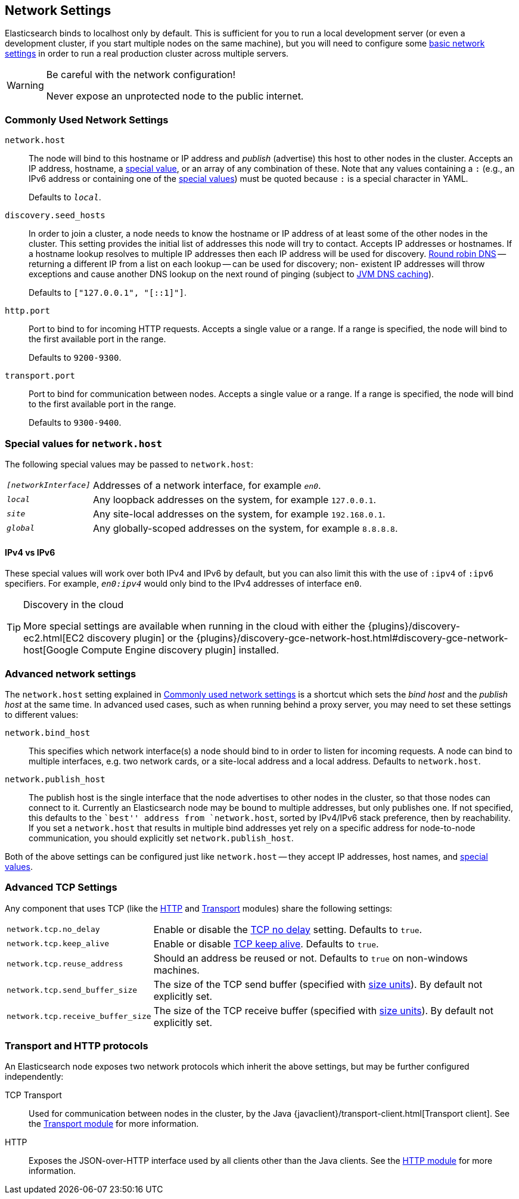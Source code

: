 [[modules-network]]
== Network Settings

Elasticsearch binds to localhost only by default.  This is sufficient for you
to run a local development server (or even a development cluster, if you start
multiple nodes on the same machine), but you will need to configure some
<<common-network-settings,basic network settings>> in order to run a real
production cluster across multiple servers.

[WARNING]
.Be careful with the network configuration!
=============================
Never expose an unprotected node to the public internet.
=============================

[float]
[[common-network-settings]]
=== Commonly Used Network Settings

`network.host`::

The node will bind to this hostname or IP address and _publish_ (advertise)
this host to other nodes in the cluster. Accepts an IP address, hostname, a
<<network-interface-values,special value>>, or an array of any combination of
these. Note that any values containing a `:` (e.g., an IPv6 address or
containing one of the <<network-interface-values,special values>>) must be
quoted because `:` is a special character in YAML.
+
Defaults to `_local_`.

`discovery.seed_hosts`::

In order to join a cluster, a node needs to know the hostname or IP address of
at least some of the other nodes in the cluster.  This setting provides the
initial list of addresses this node will try to contact. Accepts IP addresses
or hostnames. If a hostname lookup resolves to multiple IP addresses then each
IP address will be used for discovery.
https://en.wikipedia.org/wiki/Round-robin_DNS[Round robin DNS] -- returning a
different IP from a list on each lookup -- can be used for discovery; non-
existent IP addresses will throw exceptions and cause another DNS lookup on the
next round of pinging (subject to <<networkaddress-cache-ttl,JVM DNS
caching>>).
+
Defaults to `["127.0.0.1", "[::1]"]`.

`http.port`::

Port to bind to for incoming HTTP requests. Accepts a single value or a range.
If a range is specified, the node will bind to the first available port in the
range.
+
Defaults to `9200-9300`.

`transport.port`::

Port to bind for communication between nodes. Accepts a single value or a
range. If a range is specified, the node will bind to the first available port
in the range.
+
Defaults to `9300-9400`.

[float]
[[network-interface-values]]
=== Special values for `network.host`

The following special values may be passed to `network.host`:

[horizontal]
`_[networkInterface]_`::

  Addresses of a network interface, for example `_en0_`.

`_local_`::

  Any loopback addresses on the system, for example `127.0.0.1`.

`_site_`::

  Any site-local addresses on the system, for example `192.168.0.1`.

`_global_`::

  Any globally-scoped addresses on the system, for example `8.8.8.8`.


[float]
==== IPv4 vs IPv6

These special values will work over both IPv4 and IPv6 by default, but you can
also limit this with the use of `:ipv4` of `:ipv6` specifiers. For example,
`_en0:ipv4_` would only bind to the IPv4 addresses of interface `en0`.

[TIP]
.Discovery in the cloud
================================

More special settings are available when running in the cloud with either the
{plugins}/discovery-ec2.html[EC2 discovery plugin] or the
{plugins}/discovery-gce-network-host.html#discovery-gce-network-host[Google Compute Engine discovery plugin]
installed.

================================

[float]
[[advanced-network-settings]]
=== Advanced network settings

The `network.host` setting explained in <<common-network-settings,Commonly used network settings>>
is a shortcut which sets the _bind host_ and the _publish host_ at the same
time. In advanced used cases, such as when running behind a proxy server, you
may need to set these settings to different values:

`network.bind_host`::

This specifies which network interface(s) a node should bind to in order to
listen for incoming requests.  A node can bind to multiple interfaces, e.g.
two network cards, or a site-local address and a local address. Defaults to
`network.host`.

`network.publish_host`::

The publish host is the single interface that the node advertises to other nodes
in the cluster, so that those nodes can connect to it. Currently an
Elasticsearch node may be bound to multiple addresses, but only publishes one.
If not specified, this defaults to the ``best'' address from `network.host`,
sorted by IPv4/IPv6 stack preference, then by reachability. If you set a
`network.host` that results in multiple bind addresses yet rely on a specific
address for node-to-node communication, you should explicitly set
`network.publish_host`.

Both of the above settings can be configured just like `network.host` -- they
accept IP addresses, host names, and
<<network-interface-values,special values>>.

[float]
[[tcp-settings]]
=== Advanced TCP Settings

Any component that uses TCP (like the <<modules-http,HTTP>> and
<<modules-transport,Transport>> modules) share the following settings:

[horizontal]
`network.tcp.no_delay`::

Enable or disable the https://en.wikipedia.org/wiki/Nagle%27s_algorithm[TCP no delay]
setting. Defaults to `true`.

`network.tcp.keep_alive`::

Enable or disable https://en.wikipedia.org/wiki/Keepalive[TCP keep alive].
Defaults to `true`.

`network.tcp.reuse_address`::

Should an address be reused or not. Defaults to `true` on non-windows
machines.

`network.tcp.send_buffer_size`::

The size of the TCP send buffer (specified with <<size-units,size units>>).
By default not explicitly set.

`network.tcp.receive_buffer_size`::

The size of the TCP receive buffer (specified with <<size-units,size units>>).
By default not explicitly set.

[float]
=== Transport and HTTP protocols

An Elasticsearch node exposes two network protocols which inherit the above
settings, but may be further configured independently:

TCP Transport::

Used for communication between nodes in the cluster, by the Java
{javaclient}/transport-client.html[Transport client].
See the <<modules-transport,Transport module>> for more information.

HTTP::

Exposes the JSON-over-HTTP interface used by all clients other than the Java
clients. See the <<modules-http,HTTP module>> for more information.

